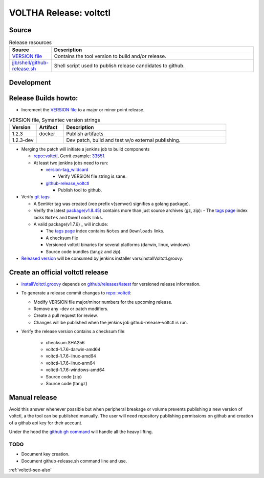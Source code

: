 VOLTHA Release: voltctl
=======================

Source
------

.. list-table:: Release resources
   :widths: 10, 60
   :header-rows: 1

   * - Source
     - Description
   * - `VERSION file <https://gerrit.opencord.org/plugins/gitiles/voltctl/+/refs/heads/master/VERSION>`__
     - Contains the tool version to build and/or release.
   * - `jjb/shell/github-release.sh <https://gerrit.opencord.org/plugins/gitiles/ci-management/+/refs/heads/master/jjb/shell/github-release.sh>`__
     - Shell script used to publish release candidates to github.

Development
-----------

.. code-block:: shell-session
   :caption: Build and test volctl locally

   % git clone ssh://gerrit.opencord.org:29418/voltctl.git
   % cd voltctl

   % make help
   % make lint      # [optional] lint-sanity lint-style lint-mod sca
   % make build
   % make check     # [optional] test

   % make release   # compile release binaries
   % make install


Release Builds howto:
---------------------

- Increment the `VERSION file <https://gerrit.opencord.org/plugins/gitiles/voltctl/+/refs/heads/master/VERSION>`__ to a major or minor point release.

.. list-table:: VERSION file, Symantec version strings
   :widths: 10, 10, 60
   :header-rows: 1

   * - Version
     - Artifact
     - Description
   * - 1.2.3
     - docker
     - Publish artifacts
   * - 1.2.3-dev
     -
     - Dev patch, build and test w/o external publishing.

- Merging the patch will initiate a jenkins job to build components

  - `repo::voltctl <https://gerrit.opencord.org/plugins/gitiles/voltctl/+/refs/heads/master>`__, Gerrit example: `33551 <https://gerrit.opencord.org/c/voltctl/+/33551>`_.
  - At least two jenkins jobs need to run:

    - `version-tag_wildcard <https://jenkins.opencord.org/job/version-tag_wildcard/>`__

      - Verify VERSION file string is sane.

    - `github-release_voltctl <https://jenkins.opencord.org/job/github-release_voltctl/>`__

      - Publish tool to github.


- Verify `git tags <https://github.com/opencord/voltctl/tags>`_

  - A SemVer tag was created (vee prefix v{semver} signifies a golang package).
  - Verify the latest `package(v1.8.45) <https://github.com/opencord/voltctl/releases>`_ contains more than just source archives (gz, zip):
    - The `tags page <https://github.com/opencord/voltctl/tags>`_ index lacks ``Notes`` and ``Downloads`` links.

  - A valid package(v1.7.6) _ will include:

    - The `tags page <https://github.com/opencord/voltctl/tags>`_ index contains ``Notes`` and ``Downloads`` links.
    - A checksum file
    - Versioned voltctl binaries for several platforms (darwin, linux, windows)
    - Source code bundles (tar.gz and zip).

- `Released version <https://api.github.com/repos/opencord/voltctl/releases/latest>`_ will be consumed by jenkins installer vars/installVoltctl.groovy.


Create an official voltctl release
----------------------------------
- `installVoltctl.groovy <https://gerrit.opencord.org/plugins/gitiles/ci-management/+/refs/heads/master/vars/installVoltctl.groovy#53>`_
  depends on `github/releases/latest <https://api.github.com/repos/opencord/voltctl/releases/latest>`_ for versioned release information.

- To generate a release commit changes to `repo::voltctl <https://gerrit.opencord.org/plugins/gitiles/voltctl>`__:

  - Modify VERSION file major/minor numbers for the upcoming release.
  - Remove any -dev or patch modifiers.
  - Create a pull request for review.
  - Changes will be published when the jenkins job github-release-voltctl is run.

- Verify the release version contains a checksum file:

   - checksum.SHA256
   - voltctl-1.7.6-darwin-amd64
   - voltctl-1.7.6-linux-amd64
   - voltctl-1.7.6-linux-arm64
   - voltctl-1.7.6-windows-amd64
   - Source code (zip)
   - Source code (tar.gz)

Manual release
--------------

Avoid this answer whenever possible but when peripheral breakage or volume
prevents publishing a new version of voltctl, a the tool can be published
manually.  The user will need repository publishing permissions on github
and creation of a github api key for their account.

Under the hood the `github gh command <https://cli.github.com/>`__ will handle all the heavy lifting.

TODO
^^^^

- Document key creation.
- Document github-release.sh command line and use.

:ref:`voltctl-see-also`
